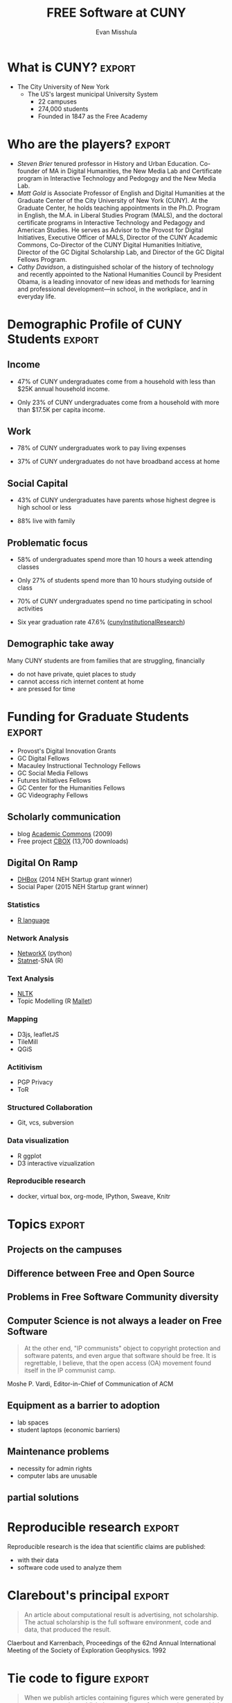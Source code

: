 #+Title: FREE Software at CUNY
#+Author: Evan Misshula
#+Email: @emisshula

#+TAGS:       Write(w) Update(u) Fix(f) Check(c) noexport(n) export(e)
#+OPTIONS: reveal_center:t reveal_progress:t reveal_history:nil reveal_control:t
#+OPTIONS: reveal_mathjax:t reveal_rolling_links:t reveal_keyboard:t reveal_overview:t num:nil
#+OPTIONS: reveal_width:1200 reveal_height:800
#+OPTIONS: toc:nil
#+REVEAL_MARGIN: 0.1
#+REVEAL_MIN_SCALE: 0.5
#+REVEAL_MAX_SCALE: 2.5
#+REVEAL_TRANS: cube
#+REVEAL_THEME: moon
#+REVEAL_HLEVEL: 2
#+REVEAL_HEAD_PREAMBLE: <meta name="description" content="Org-Reveal Introduction.">
#+REVEAL_POSTAMBLE: <p> Created by Evan Misshula. </p>
#+REVEAL_PLUGINS: (highlight markdown)




* What is Free Software?
- Free Software is software that respects the users four basic freedoms
  1. The freedom to use the software how you like.
  2. The freedom study the source code and change it.
  3. The freedom to redistribute the program you received.
  4. The freedom to redistribute the as you have modified it.

(https://www.youtube.com/watch?v=Ag1AKIl_2GM)

* What is CUNY?							     :export:
- The City University of New York
  - The US's largest municipal University System
    - 22 campuses
    - 274,000 students
    - Founded in 1847 as the Free Academy

* Who are the players?						     :export:
- /Steven Brier/ tenured professor in History and Urban
  Education. Co-founder of MA in Digital Humanities, the New Media Lab
  and Certificate program in Interactive Technology and Pedogogy and
  the New Media Lab.
- /Matt Gold/ is Associate Professor of English and Digital Humanities
  at the Graduate Center of the City University of New York (CUNY). At
  the Graduate Center, he holds teaching appointments in the
  Ph.D. Program in English, the M.A. in Liberal Studies Program
  (MALS), and the doctoral certificate programs in Interactive
  Technology and Pedagogy and American Studies. He serves as Advisor
  to the Provost for Digital Initiatives, Executive Officer of MALS,
  Director of the CUNY Academic Commons, Co-Director of the CUNY
  Digital Humanities Initiative, Director of the GC Digital
  Scholarship Lab, and Director of the GC Digital Fellows Program.
- /Cathy Davidson/, a distinguished scholar of the history of
  technology and recently appointed to the National Humanities Council
  by President Obama, is a leading innovator of new ideas and methods
  for learning and professional development—in school, in the
  workplace, and in everyday life.

* Demographic Profile of CUNY Students				     :export:

** Income
- 47% of CUNY undergraduates come from a household with less than $25K
  annual household income.

- Only 23% of CUNY undergraduates come from a household with more than
  $17.5K per capita income.
** Work
- 78% of CUNY undergraduates work to pay living expenses

- 37% of CUNY undergraduates do not have broadband access at home
** Social Capital
- 43% of CUNY undergraduates have parents whose highest degree is high
  school or less

- 88% live with family
** Problematic focus
- 58% of undergraduates spend more than 10 hours a week attending classes 

- Only 27% of students spend more than 10 hours studying outside of class

- 70% of CUNY undergraduates spend no time participating in school activities

- Six year graduation rate 47.6% ([[http://www.cuny.edu/irdatabook/rpts2_AY_current/RTGI_0007_FT_FTFR_BACC_TOT_UNIV.rpt.pdf][cunyInstitutionalResearch]])

** Demographic take away
Many CUNY students are from families that are struggling, financially
- do not have private, quiet places to study
- cannot access rich internet content at home
- are pressed for time
* Funding for Graduate Students					     :export:
- Provost's Digital Innovation Grants
- GC Digital Fellows
- Macauley Instructional Technology Fellows
- GC Social Media Fellows
- Futures Initiatives Fellows
- GC Center for the Humanities Fellows
- GC Videography Fellows

** Scholarly communication
- blog [[https://commons.gc.cuny.edu/][Academic Commons]] (2009)
- Free project [[http://commonsinabox.org/][CBOX]] (13,700 downloads)
** Digital On Ramp
- [[http://dhbox.org/][DHBox]] (2014 NEH Startup grant winner)
- Social Paper (2015 NEH Startup grant winner)
*** Statistics
- [[http://www.r-project.org/][R language]]
*** Network Analysis
- [[https://networkx.github.io/][NetworkX]] (python)
- [[http://www.statnet.org/][Statnet]]-SNA (R)
*** Text Analysis
- [[http://www.nltk.org/][NLTK]]
- Topic Modelling (R [[https://github.com/mimno/RMallet][Mallet]])
*** Mapping 
- D3js, leafletJS
- TileMill
- QGiS 
*** Actitivism
- PGP Privacy
- ToR
*** Structured Collaboration
- Git, vcs, subversion
*** Data visualization
- R ggplot
- D3 interactive vizualization
*** Reproducible research
- docker, virtual box, org-mode, IPython, Sweave, Knitr


* Topics							     :export:
** Projects on the campuses
** Difference between Free and Open Source   
** Problems in Free Software Community diversity
** Computer Science is not always a leader on Free Software
#+BEGIN_QUOTE
At the other end, "IP communists" object to copyright protection and
software patents, and even argue that software should be free. It is
regrettable, I believe, that the open access (OA) movement found
itself in the IP communist camp.
#+END_QUOTE

Moshe P. Vardi, Editor-in-Chief of Communication of ACM
** Equipment as a barrier to adoption
- lab spaces
- student laptops (economic barriers)
** Maintenance problems
- necessity for admin rights
- computer labs are unusable
** partial solutions

* Reproducible research						     :export:

Reproducible research is the idea that scientific claims are published:
 - with their data 
 - software code used to analyze them

* Clarebout's principal						     :export:
#+Begin_quote
 An article about computational result is advertising, not
 scholarship. The actual scholarship is the full software environment,
 code and data, that produced the result.
#+end_quote
Claerbout and Karrenbach, Proceedings of the 62nd Annual International Meeting of the Society of Exploration Geophysics. 1992

* Tie code to figure						     :export:
    
#+begin_quote
    When we publish articles containing figures which were generated
    by computer, we also publish the complete software environment
    which generates the figures
#+end_quote
Buckheit & Donoho, Wavelab and Reproducible Research, 1995.

* Overview							     :export:
  - scope of the problem
  - definitions
  - current practice
  - tools 
  - changes to improve reproducibility and differentiate research

* Is /#Reproducibility/ a problem? 				     :export:

** Cancer research
   - In 2012, an Amgen team tried to reproduce important resutls
   - pre-clinical targets for cancer 
   - 47 out of 53 medical research papers 
   - were irreproducible

([[http://www.nature.com/nature/journal/v483/n7391/full/483531a.html]])

** Psychology
 -  Researchers explained in a 2006 study that, of 249 data sets from
    American Psychology Association (APA) empirical articles, 73% of
    contacted authors did not respond with their data over a 6-month
    period.
 - http://www.ncbi.nlm.nih.gov/pubmed/17032082

** Psychology II

#+ATTR_HTML: :width 850px :alt replication 
[[./images/Screen Shot 2014-11-02 at 10.53.23 PM.png]]

- Ioannidis, /Why science is not necessarily self-correcting/ 2012

** Economics
*** *Reinhart & Rogoff* /Growth in a time of debt/, NBER, 2009

    - High debt-to-gdp and low gdp growth are associated 
    - Made their calculations in Excel
    - Substantial popular impact on autsterity politics
#+ATTR_REVEAL: :frag roll-in highlight-red
    - Grad student finds an error in the coding
#+ATTR_REVEAL: :frag roll-in highlight-green
    - Herndon, Ash and Pollin publish a rebuttal

*** Advice from a statistician

#+ATTR_HTML: :width 850px :alt replication 
[[./images/Screen Shot 2014-11-03 at 12.07.36 AM.png]]


** Computer Science

Christian Collberg (http://reproducibility.cs.arizona.edu/v1/tr.pdf) looked 
at the papers in eight conferences and five ACM journals.  They were able 
to reproduce 102 out 613 papers 24.9%

   
** History of reproducible research
*** Mathematics
 - First proofs Greeks (ca. 400 B.C.E.)
   - Pythagoras (569–500 B.C.E.) proofs
   - Euclid of Alexandria (325 B.C.E.–265 B.C.E.) axioms and definitions
   - Eudoxus (408 B.C.E–355 B.C.E.) theorems
   - William of Occam (1288 C.E.–1348 C.E.) fewest steps
*** Advances in mathematics and proof
    - Jean Baptiste Joseph Fourier (1768–1830) 
      - expansion of an arbitrary function into a trigonometric series
    - Evariste Galois (1812–1832) and Augustin Louis-Cauchy (1789–1857) 
      - abstract algebra by inventing group theory.
    - Bernhard Riemann (1826–1866) 
      - differential geometry, complex variable theory
    - Augustin-Louis Cauchy
      - partial differential equations
    - Carl Jacobi (1804–1851), Ernst Kummer (1810–1893), Niels Henrick Abel (1802–1829)
      - number theory
    - Joseph Louis Lagrange (1736–1813), Cauchy 
      - calculus of variations, classical mechanics, the implicit function theorem
    - Karl Weierstrass (1815–1897) 
      - real and complex analysis with numerous examples and proofs

*** Anti-replicatants
 - Gauss
   - inscrutible style
 - Bourbaki
   - Rejection of intuition of any kind
*** Gauss
#+Begin_quote
No self-respecting architect leaves the scaffolding in place after completing the building.
#+end_quote
attributed to Carl Friedrich Gauss (1777 C.E. - 1855 C.E.) in defense of his inscrutible style

*** Twentieth Century Contributions
#+Begin_quote
A proof is any completely convincing argument.
#+end_quote
Everret Bishop, inventor of /Constructive Analysis/
E. Bishop, /Foundations of Constructive Analysis/, McGraw-Hill, New York, 1967.

** Experiments
 - Robert Grosseteste (c. 1175 C.E. –  1253 C.E.)
   - reasoned from universal to particular prediction
   - /Posterior Analytics/
 - Roger Bacon, (c. 1214 C.E. – 1294 C.E.)
   - observation, hypothesis, experimentation, and the need for independent verification. 
 - Galileo (1564 C.E. - 1642 C.E.),manufactured multiple /copies/ of his telescopes
 - Pasteur added /Materials and Methods/ section to articles

* Modern leaders of reproducibility I				     :export:
 - Knuth (1984) "literate programming"
   - http://comjnl.oxfordjournals.org/content/27/2/97.short
 - Stallman (1984) FREE software
   - https://www.gnu.org/philosophy/free-sw.html
 - Lessig, Abelson and Eldred (2001) Creative Commons
   - https://creativecommons.org
 - Torvalds (2005) git
   - http://git-scm.com/book/en/v2/Getting-Started-A-Short-History-of-Git

* Modern leaders of reproducibility II				     :export:
 - Iodonnis (2005)
   - most published research is False
   - 25 million papers between 1996 - 2011   
   - 85% of research assets are wasted
   http://www.plosmedicine.org/article/info%3Adoi%2F10.1371%2Fjournal.pmed.0020124
 - Stodden (2007)
   The Legal Framework for Reproducible Scientific Research: Licensing and Copyright
   - http://researchcompendia.org
   - http://www.runmycode.org
   - http://scitation.aip.org/content/aip/journal/cise/11/1/10.1109/MCSE.2009.19
 
* Tools for computational reproduciblity			     :export:
  - (Stodden, April 2014)
    - http://web.stanford.edu/~vcs/Talks.html 
  - (Marwick, March 2013)
    - http://rpubs.com/benmarwick/csss-rr
** Dissememination platforms

  - [[http://researchcompendia.org/][ResearchCompendia.org]] (already published articles)
  - [[http://mloss.org/software/][MLOSS.org ]] (machine learning)
  - [[http://datahub.io/][thedatahub.org]] (data sets)
  - [[https://osf.io/][Open Science Framework]] (planning to publishing)
  - [[http://www.ahay.org/wiki/Main_Page][Madagascar]] (multi-dimensional analysis)
  - [[http://nanohub.org/][nanoHUB.org]] (nano-techonology simulation platform)
  - [[http://www.runmycode.org/][runmycode.org]] (code and data)

** Research Environments

  - [[http://www.vistrails.org/index.php/Main_Page#VisTrails_Overview][VisTrails]] (python libraries and \LaTex) 
  - [[https://kepler-project.org/][Kepler-project]] (R and C wrappers though built in Java)
  - [[https://usegalaxy.org/][Galaxy]] (biomedical data analysis)
  - [[http://www.broadinstitute.org/cancer/software/genepattern/][GenePattern]] (gene analysis framework)
  - [[http://neuralensemble.org/sumatra/][Sumatra]] (electronic notebook for simulations) 
  - [[http://www.taverna.org.uk/introduction/][Taverna]] (workflow management and R)
  - [[http://www.pgbovine.net/cde.html][CDE]] (portable linux apps with data and dependencies)

** Embedded Publishing

  - [[http://jupyter.org/][Jupyter]] (2014, multi-language interactive environment)
  - [[http://ipython.org/][IPython]] (Perez and Granger, 2007, python interactive environment)
  - [[http://vcr.stanford.edu/][Verifiable Computational Research]] (Stanford University, matlab plugin) 
  - [[https://collage.elsevier.com/][Collage]] (Elsevier)
  - [[http://is.ieis.tue.nl/staff/pvgorp/share/][share]] (University of Eindhoven, linux containers)
  - [[https://www.stat.uni-muenchen.de/~leisch/Sweave/][Sweave]] (Leisch 2002, R)
  - [[http://yihui.name/knitr/][knitr]] (Xie, 2013, R)
  - [[http://orgmode.org/][Org-mode]] (Schulte, 2012, multi-language)

** Org-mode solves three problems
(Kitchin, /Emacs, Org-mode + python reproducible research/, 2013)
http://www.youtube.com/watch?v=1-dUkyn_fZA

   - documents computation workflow
   - integrates text, math and code
   - produce or modifies a figure

** Org mode and Emacs
   - Emacs is written in a full programming language
   - understands LaTeX, markdown, language modes (R, Python, C, C++ and Java etc.)
   - can interact with OS
     - execute code
     - read the standard output
     - read the standard error (and insert into the buffer)

** Org-mode
   - note taking
   - TODO lists
   - differentiates between text, code and data
   - code executes in the buffer
   - enables links to files, urls
   - #+INCLUDE allows files to be broken into reusable pieces
   - exports available LaTeX, html, reveal.js etc.

